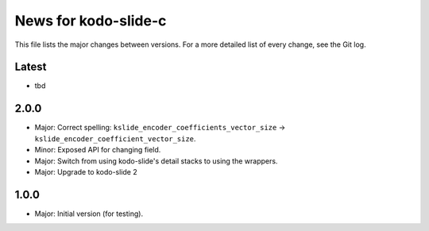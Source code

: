 News for kodo-slide-c
====================

This file lists the major changes between versions. For a more detailed list
of every change, see the Git log.

Latest
------
* tbd

2.0.0
-----
* Major: Correct spelling: ``kslide_encoder_coefficients_vector_size`` ->
  ``kslide_encoder_coefficient_vector_size``.
* Minor: Exposed API for changing field.
* Major: Switch from using kodo-slide's detail stacks to using the wrappers.
* Major: Upgrade to kodo-slide 2

1.0.0
-----
* Major: Initial version (for testing).
